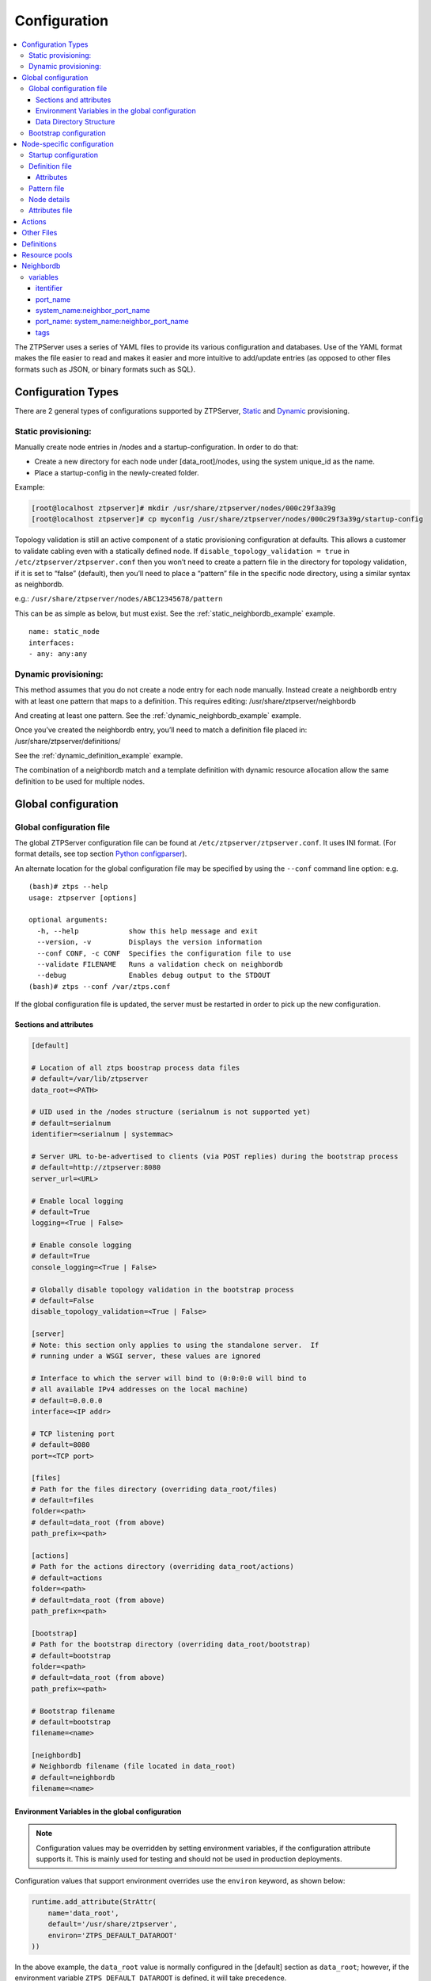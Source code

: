 Configuration
=============

.. contents:: :local:

The ZTPServer uses a series of YAML files to provide its various
configuration and databases. Use of the YAML format makes the file
easier to read and makes it easier and more intuitive to add/update
entries (as opposed to other files formats such as JSON, or binary
formats such as SQL).


Configuration Types
~~~~~~~~~~~~~~~~~~~

There are 2 general types of configurations supported by ZTPServer, `Static <static_provisioning_>`_ and `Dynamic <dynamic_provisioning_>`_ provisioning.

.. _static_provisioning:

Static provisioning:
^^^^^^^^^^^^^^^^^^^^

Manually create node entries in /nodes and a startup-configuration. In order to do that:

* Create a new directory for each node under [data_root]/nodes, using the system unique_id as the name.
* Place a startup-config in the newly-created folder.

Example:

.. code-block:: console

    [root@localhost ztpserver]# mkdir /usr/share/ztpserver/nodes/000c29f3a39g
    [root@localhost ztpserver]# cp myconfig /usr/share/ztpserver/nodes/000c29f3a39g/startup-config

Topology validation is still an active component of a static provisioning configuration at defaults. This allows a customer to validate cabling even with a statically defined node.  If ``disable_topology_validation = true`` in ``/etc/ztpserver/ztpserver.conf`` then you won’t need to create a pattern file in the directory for topology validation, if it is set to “false” (default), then you’ll need to place a “pattern” file in the specific node directory, using a similar syntax as neighbordb. 

e.g.:
``/usr/share/ztpserver/nodes/ABC12345678/pattern``

This can be as simple as below, but must exist. See the :ref:`static_neighbordb_example` example.
::

    name: static_node
    interfaces:
    - any: any:any

.. _dynamic_provisioning:

Dynamic provisioning:
^^^^^^^^^^^^^^^^^^^^^

This method assumes that you do not create a node entry for each node manually. Instead create a neighbordb entry with at least one pattern that maps to a definition. This requires editing: 
/usr/share/ztpserver/neighbordb

And creating at least one pattern. See the :ref:`dynamic_neighbordb_example` example.

Once you’ve created the neighbordb entry, you’ll need to match a definition file placed in:
/usr/share/ztpserver/definitions/

See the :ref:`dynamic_definition_example` example.

The combination of a neighbordb match and a template definition with dynamic resource allocation allow the same definition to be used for multiple nodes. 

Global configuration
~~~~~~~~~~~~~~~~~~~~

.. _global_configuration:

Global configuration file
^^^^^^^^^^^^^^^^^^^^^^^^^

The global ZTPServer configuration file can be found at ``/etc/ztpserver/ztpserver.conf``. It uses INI format. (For format details, see top section `Python configparser <https://docs.python.org/2/library/configparser.html>`_).

An alternate location for the global configuration file may be specified by using the ``--conf`` command line option:
e.g.

::

    (bash)# ztps --help
    usage: ztpserver [options]

    optional arguments:
      -h, --help            show this help message and exit
      --version, -v         Displays the version information
      --conf CONF, -c CONF  Specifies the configuration file to use
      --validate FILENAME   Runs a validation check on neighbordb
      --debug               Enables debug output to the STDOUT
    (bash)# ztps --conf /var/ztps.conf

If the global configuration file is updated, the server must be restarted in order to pick up the new configuration.

Sections and attributes
'''''''''''''''''''''''

.. code-block:: ini

    [default]

    # Location of all ztps boostrap process data files
    # default=/var/lib/ztpserver
    data_root=<PATH>

    # UID used in the /nodes structure (serialnum is not supported yet)
    # default=serialnum
    identifier=<serialnum | systemmac> 

    # Server URL to-be-advertised to clients (via POST replies) during the bootstrap process
    # default=http://ztpserver:8080
    server_url=<URL>

    # Enable local logging
    # default=True
    logging=<True | False>

    # Enable console logging
    # default=True
    console_logging=<True | False>

    # Globally disable topology validation in the bootstrap process
    # default=False
    disable_topology_validation=<True | False>

    [server]
    # Note: this section only applies to using the standalone server.  If 
    # running under a WSGI server, these values are ignored

    # Interface to which the server will bind to (0:0:0:0 will bind to 
    # all available IPv4 addresses on the local machine)
    # default=0.0.0.0
    interface=<IP addr>

    # TCP listening port
    # default=8080
    port=<TCP port>

    [files]
    # Path for the files directory (overriding data_root/files)
    # default=files
    folder=<path>
    # default=data_root (from above)
    path_prefix=<path>

    [actions]
    # Path for the actions directory (overriding data_root/actions)
    # default=actions
    folder=<path>
    # default=data_root (from above)
    path_prefix=<path>

    [bootstrap]
    # Path for the bootstrap directory (overriding data_root/bootstrap)
    # default=bootstrap
    folder=<path>
    # default=data_root (from above)
    path_prefix=<path>

    # Bootstrap filename
    # default=bootstrap
    filename=<name>

    [neighbordb]
    # Neighbordb filename (file located in data_root)
    # default=neighbordb
    filename=<name>

Environment Variables in the global configuration
'''''''''''''''''''''''''''''''''''''''''''''''''

.. note::

    Configuration values may be overridden by setting environment variables, if the configuration attribute supports it. This is mainly used for testing and should not be used in production deployments. 

Configuration values that support environment overrides use the ``environ`` keyword, as shown below:

.. code-block:: python

    runtime.add_attribute(StrAttr(
        name='data_root',
        default='/usr/share/ztpserver',
        environ='ZTPS_DEFAULT_DATAROOT'
    ))

In the above example, the ``data_root`` value is normally configured in the [default] section as ``data_root``; however, if the environment variable ``ZTPS_DEFAULT_DATAROOT`` is defined, it will take precedence.

Data Directory Structure
''''''''''''''''''''''''

The ZTPServer side components are housed in a single directory defined by the ``data_root`` variable in the global configuration file. The directory location will vary depending on the configuration in ``/etc/ztpserver/ztperserver.conf``. The data\_root is loaded when ztps is executed. The following directory structure is normally used:

.. code-block:: ini

    [data_root]
        bootstrap/
            bootstrap
            bootstrap.conf
        nodes/
            <unique_id)>/
                startup-config
                definition
                pattern
                .node
                attributes
        actions/
        files/
        definitions/
        resources/
        neighbordb

Bootstrap configuration
^^^^^^^^^^^^^^^^^^^^^^^

``[data_root]/bootstrap/`` contains files that control the bootstrap process on a node.

-  **bootstrap** is the base bootstrap script which is going to be served to all clients in order to start and run the bootstrap process. Before serving the script to the clients, the server replaces any references to $SERVER with the value of ``server_url`` in the global configuration file

-  **bootstrap.conf** is a configuration file which defines the local logging configuration on the nodes (during the bootstrap process). The file is loaded on each request.

   e.g.

   .. code-block:: yaml

      ---
      logging:
        -
          destination: "ztps.ztps-test.com:514"
          level: DEBUG
        - destination: file:/tmp/ztps-log
          level: DEBUG
        - destination: ztps-server:1234
          level: CRITICAL
        - destination: 10.0.1.1:9000
          level: CRITICAL
      xmpp:
        domain: im.ztps-test.com
        username: bootstrap
        password: eosplus
        rooms: 
          - ztps
          - ztps-room2

Node-specific configuration
~~~~~~~~~~~~~~~~~~~~~~~~~~~

``[data_root]/nodes/`` contains node-specific configuration files.

Startup configuration
^^^^^^^^^^^^^^^^^^^^^

``startup-config`` provides a static startup configuration file. If this file is present in a node’s folder, when the node sends a GET request to ``/nodes/<unique_id>`` where unique_id is either the serial number or system-mac, the server will respond with a static definition that includes:

-  a **replace\_config** action which will install the configuration file on the switch (see `actions <#actions>`__ section below for more on this)
-  all the **actions** from the local **definition** file (see definition section below for more on this) which have the ``always_execute`` attribute set to ``True``

Definition file
^^^^^^^^^^^^^^^

The **definition** file is the collection of actions which are going to be
performed during the bootstrap process for the node. The definition file
can be either: **manually created** OR **auto-generated by the server**
when the node matches one of the patterns in **neighbordb**. The
definition file is generated based on the definition file associated
with the matching pattern in **neighbordb**.

.. code-block:: yaml

    name: <system name>

    actions:
        - name: <name> 
        action: <action name>

        attributes:                     # attributes at action scope
            always_execute: True        # optional, default False
            <key>: <value>
            <key>: <value>

        onstart:   <msg>                # message to log before action is executed
        onsuccess: <msg>                # message to log if action execution succeeds
        onfailure: <msg>                # message to log if action execution fails

    attributes:                         # attributes at global scope
        <key>: <value>
        <key>: <value>
        <key>: <value>

Attributes
''''''''''

Attributes are either key/value pairs, key/dictionary pairs, key/list pairs or key/reference pairs. They are all sent to the client in order to be passed in as arguments to actions.

key/reference pairs are evaluated before being sent to the client.

Here are a few examples:

-  key/value:

   .. code-block:: yaml

       attributes:
           my_attribute : my_value

-  key/dictionary

   .. code-block:: yaml

       attributes:
           my_dict_attribute:
               key1: value1
               key2: value2

-  key/list:

   .. code-block:: yaml

       attributes:
           - my_value1
           - my_value2
           - my_valueN

-  key/reference:

   .. code-block:: yaml

       attributes:
           my_attribute : $my_other_attribute

**key/reference** attributes are identified by the fact that the value starts with the ‘$’ sign, followed by the name of another attribute. They are evaluated before being sent to the client

   Example:

   .. code-block:: yaml

       attributes:
           my_other_attribute: dummy
           my_attribute : $my_other_attribute

   will be evaluated to:

   .. code-block:: yaml

       attributes:
           my_other_attribute: dummy
           my_attribute : dummy

If a reference points to a non-existing attribute, then the variable
substitution will result in a value of *None*.

.. note::

    For release 1.0, only **one level of indirection** is
    allowed - if multiple levels of indirection are used, then the data
    sent to the client will contain unevaluated key/reference pairs in
    the attributes list (which might lead to failures or unexpected
    results in the client).

The values of the attributes can be either strings, lists, dictionaries, references to other attributes or functions.

The supported functions are:

-  **allocate(resource\_pool)** - allocate available resource from
   resource pool; the allocation is perform on the server side and the
   result of the allocation is passed to the client via the definition

.. note::

    Functions can only be used with strings as arguments,
    currently. See section on `add\_config <#actions>`__ action for
    examples.

Attributes can be defined in three places:

    -  in the node’s attributes file (see below)
    -  in the definition, at global scope
    -  in the definition, at action scope

For key/value, key/list and and key/reference attributes, in case of
conflicts between the three scopes, the following order of precidence rules are
applied to determine the final value to send to the client:

    1. action scope in the definition takes precedence
    2. attributes file comes next
    3. global scope in the definition comes last

For key/dict attributes, in case of conflicts between the scopes, the
dictionaries are merged. In the event of dictionary key conflicts, the same
precidence rules from above apply.

Pattern file
^^^^^^^^^^^^

The **pattern** file provides a :ref:`statically typed <static_provisioning>` pattern match which is
used to validate the node's neighbors during the bootstrap process (if
topology validation is enabled). The pattern file can be either:

    -  manually created
    -  auto-generated by the server, when the node matches one of the patterns in ``neighbordb``. The pattern that is matched in ``neighbordb`` is, then, written to this file and used for topology validation in subsequent re-runs of the bootstrap process.

The format of a pattern is very similar to the format of ``neighordb``
(see `neighbordb <#neighbordb>`__ section below):

.. code-block:: yaml

    variables:
        <variable_name>: <function>
    ...

    name: <single line description of pattern>
    definition: <defintion_url>
    interfaces:
        - <port_name>:<system_name>:<neighbor_port_name>:<tags>
        - <port_name>:
            device: <system_name>
            port: <neighbor_port_name>
            tags: <comma delimited tags list>
    ...

If the pattern file is missing when the node makes a GET request for its
definition, the server will log a message and return either:

    -  400 (BAD\_REQUEST) if topology validation is enabled
    -  200 (OK) if topology validation is disabled

If topology validation is enabled, the following pattern can be used in
order to disable it locally for a node (the pattern from below will
match **any** node):

.. code-block:: yaml

    name: <pattern name>
    interfaces:
        - any: any:any   

Node details
^^^^^^^^^^^^

The ``.node`` file contains a cached copy of the node’s details that were
received during the POST request the node makes to ``/nodes (URI)``.
This cache is used to validate the node’s neighbors against the
``pattern`` file, if topology validation is enabled (during the GET
request the node makes in order to retrieve its definition).

Example .node file:

.. code-block:: json

    {"neighbors": {"Management1": [{"device": "ztps.ztps-test.com",
                                    "port": "0050.569b.9ba5"}
                                  ],
                   "Ethernet2": [{"device": "veos-dc1-pod1-spine1",
                                    "port": "0050.569a.9321"}
                                ]
                  },
     "model": "vEOS",
     "version": "4.13.7M",
     "systemmac": "005056b863ac"
    }

Attributes file
^^^^^^^^^^^^^^^

``attributes`` is a file which can be used in order to store attributes
associated with the node’s definition. This is especially useful
whenever multiple nodes share the same definition - in that case,
instead of having to edit each node’s definition in order to add the
attributes (at the global or action scope), all nodes can share the same
definition (which might be symlinked to their individual node folder)
and the user only has to create the attributes file for each node. The
``attributes`` file should be a valid key/value YAML file.

Actions
~~~~~~~

``[data_root]/actions/`` contains all of the actions available for use in
definitions. More details about each action can be found at the top of
the corresponding Python file.

+---------------------------+-----------------------------------------------------------+----------------------------------------+
| Action                    | Description                                               | Required Attributes                    |
+===========================+===========================================================+========================================+
| :mod:`add_config` *       | Adds a section of config to the final startup-config file | url                                    |
+---------------------------+-----------------------------------------------------------+----------------------------------------+
| :mod:`copy_file`          | Copies a file from the server to the destination node     | src\_url, dst\_url, overwrite, mode    |
+---------------------------+-----------------------------------------------------------+----------------------------------------+
| :mod:`install_cli_plugin` | Installs a new EOS CLI plugin and configures rc.eos       | url                                    |
+---------------------------+-----------------------------------------------------------+----------------------------------------+
| :mod:`install_extension`  | Installs a new EOS extension                              | extension\_url, autoload, force        |
+---------------------------+-----------------------------------------------------------+----------------------------------------+
| :mod:`install_image`      | Validates and installs a specific version of EOS          | url, version                           |
+---------------------------+-----------------------------------------------------------+----------------------------------------+
| :mod:`replace_config`     | Sends an entire startup-config to the node (overrides     | url                                    |
|                           | (overrides add\_config)                                   |                                        |
+---------------------------+-----------------------------------------------------------+----------------------------------------+
| :mod:`send_email`         | Sends an email to a set of recipients routed              | smarthost, sender, receivers, subject, |
|                           | through a relay host. Can include file attachments        | body, attachments, commands            |
+---------------------------+-----------------------------------------------------------+----------------------------------------+

Additional details on each action are available in the :doc:`actions` module docs.

.. note::

    * The 'add_config' action supports applying block of EOS configuration commands to a node’s startup-config.

e.g.

Let’s assume that we have a block of configuration that adds a list of
NTP servers to the startup configuration. The action would be
constructed as such:

.. code-block:: yaml

    actions:
        - name: configure NTP
          action: add_config
          attributes:
            url: /files/templates/ntp.template

The above action would reference the ``ntp.template`` file which would
configure NTP. The template file could look like the one from below:

.. code-block:: console

    ntp server 0.north-america.pool.ntp.org
    ntp server 1.north-america.pool.ntp.org
    ntp server 2.north-america.pool.ntp.org
    ntp server 3.north-america.pool.ntp.org

When this action is called, the configuration snippet above will be
appended to the ``startup-config`` file.

The configuration templates can also contains **variables**, which are
automatically substituted during the action’s execution. A variable is
marked in the template via the '$' symbol.

e.g. Let’s assume a need for a more generalized template that only needs
node specific values changed (such as a hostname and management IP
address). In this case, we’ll build an action that allows for **variable
substitution** as follows.

.. code-block:: yaml

    actions:
        - name: configure system
          action: add_config
          attributes:
            url: /files/templates/system.template
            variables:
                hostname: veos01
                ipaddress: 192.168.1.16/24

The corresponding template file ``system.template`` will provide the
configuration block:

.. code-block:: yaml

    hostname $hostname
    !
    interface Management1
        description OOB interface
        ip address $ipaddress
        no shutdown

This will result in the following configuration being added to the
``startup-config``:

.. code-block:: console

    hostname veos01
    !
    interface Management1
        description OOB interface
        ip address 192.168.1.16/24
        no shutdown

Note that in each of the examples, above, the template files are
just standard EOS configuration blocks.

Other Files
~~~~~~~~~~~

``[data_root]/files/`` contains the files that actions might request
from the server. For example, ``[data_root]/files/images/`` could contain
all EOS SWI files.

Definitions
~~~~~~~~~~~

``[data_root]/definitions/`` contains a set of shared definition files
which can be associated with pattern in neighbordb (see the :ref:`neighbordb`
section below) or symlink-ed from nodes’ folders.

Resource pools
~~~~~~~~~~~~~~

``[data_root]/resources/`` contains global resource pools from which
attributes in definitions can be allocated via the allocate(...)
function.

The resource pools provide a way to dynamically allocate a resource to a
node when the node definition is created. The resource pools are
key/value YAML files that contain a set of resources to be allocated to
a node (whenever the allocate(...) function is used in the definition).

.. code-block:: console

    <value1>: <"null"|node_identifier>
    <value2>: <"null"|node_identifier>

In the example below, a resource pool contains a series of 8 IP
addresses to be allocated. Entries which are not yet allocated to a node
are marked using the ``null`` descriptor.

.. code-block:: console

    192.168.1.1/24: null
    192.168.1.2/24: null
    192.168.1.3/24: null
    192.168.1.4/24: null
    192.168.1.5/24: null
    192.168.1.6/24: null
    192.168.1.7/24: null
    192.168.1.8/24: null

When a resource is allocated to a node’s definition, the first available
null value will be replaced by the node’s unique_id. Here is an
example:

.. code-block:: console

    192.168.1.1/24: 001c731a2b3c
    192.168.1.2/24: null
    192.168.1.3/24: null
    192.168.1.4/24: null
    192.168.1.5/24: null
    192.168.1.6/24: null
    192.168.1.7/24: null
    192.168.1.8/24: null

On subsequent attempts to allocate the resource to the same node, ZTPS
will first check to see whether the node has already been allocated a
resource from the pool. If it has, it will reuse the resource instead of
allocating a new one.

In order to free a resource from a pool, simply turn the value
associated to it back to ``null``, by editing the resource file.

.. _neighbordb:

Neighbordb
~~~~~~~~~~

The ``neighbordb`` YAML file defines mappings between node descriptions
and node definitions. If a node does not already have a node
definition, then the node’s details are attempted to be matched against
the patterns in ``neighbordb``. If a match is successful, then a node
definition will be automatically generated for the node.

.. code-block:: yaml

    variables:
        variable_name: function
    ...
    patterns*:
        - name*: <single line description of pattern>
          definition*: <defintion_url>
          node: <unique_id>
          variables:
            <variable_name>: <function>
          interfaces*:
            - <port_name>*: <system_name>*:<neighbor_port_name>:<tags>
            - <port_name>*:
                device*: <system_name>*
                port: <neighbor_port_name>
                tags: <comma delimited tags list>
    ...

.. note::

    Itemsmarked wiht \* are mandatory elements. Everything else is optional.

variables
^^^^^^^^^

This section allows for the definition of variables in neighbordb. The
variables can be used to match remote device and/or interface names
(``<system_name>``, ``<neighbor_port_name>`` above) of a node during
the pattern matching stage. The supported values are:

string
    same as exact(string) from below

exact (pattern)
    defines a pattern that must be matched exactly (Note: this is the default function if another function is not specified)
regex (pattern)
    defines a regex pattern to match the node name against
includes (string)
    defines a string that must be present in the node name
excludes (string)
    defines a string that must not be present in the node name

itentifier
''''''''''

System serial number or MAC address of a node, depending on the global 'identifier' setting in ztpserver.conf.

port\_name
''''''''''

Local node interface - supported values (MUST start with **“Ethernet”**,
if not keyword):

-  **Any interface**

   -  any

-  **No interface**

   -  none

-  **Explicit interface**

   -  Ethernet1
   -  Ethernet2/4

-  **Interface list/range**

   -  Ethernet1-2
   -  Ethernet1,3
   -  Ethernet1-2,3/4
   -  Ethernet1-2,4
   -  Ethernet1-2,4,6
   -  Ethernet1-2,4,6,8-9
   -  Ethernet4,6,8-9
   -  Ethernet10-20
   -  Ethernet1/3-2/4 *
   -  Ethernet3-$ *
   -  Ethernet1/10-$ *

-  **All Interfaces on a Module**

   -  Ethernet1/$ *

.. note::

    \* Available in future releases.

system\_name:neighbor\_port\_name
'''''''''''''''''''''''''''''''''

Remote system and interfaces - supported values (STRING = any string
which does not contain any white spaces):

-  ``any``: interface is connected
-  ``none``: interface is NOT connected
-  ``<STRING>:<STRING>``: interface is connected to specific
   device/interface
-  ``<STRING>`` (Note: if only the device is configured, then ‘any’ is
   implied for the interface. This is equal to ``<DEVICE>:any``):
   interface is connected to device
-  ``<DEVICE>:any``: interface is connected to device
-  ``<DEVICE>:none``: interface is NOT connected to device (might be
   connected or not to some other device)
-  ``$<VARIABLE>:<STRING>``: interface is connected to specific
   device/interface
-  ``<STRING>:<$VARIABLE>``: interface is connected to specific
   device/interface
-  ``$<VARIABLE>:<$VARIABLE>``: interface is connected to specific
   device/interface
-  ``$<VARIABLE>`` (‘any’ is implied for the interface. This is equal to
   ``$<VARIABLE>:any``): interface is connected to device
-  ``$<VARIABLE>:any``: interface is connected to device
-  ``$<VARIABLE>:none``: interface is NOT connected to device (might be
   connected or not to some other device)

port\_name: system\_name:neighbor\_port\_name
'''''''''''''''''''''''''''''''''''''''''''''

Negative constraints
                    

1.  ``any: DEVICE:none``: no port is connected to DEVICE
2.  ``none: DEVICE:any``: same as above
3.  ``none: DEVICE:none``: same as above
4.  ``none: any:PORT``: no device is connected to PORT on any device
5.  ``none: DEVICE:PORT``: no device is connected to DEVICE:PORT
6.  ``INTERFACES: any:none``: interfaces not connected
7.  ``INTERFACES: none:any``: same as above
8.  ``INTERFACES: none:none``: same as above
9.  ``INTERFACES: none:PORT``: interfaces not connected to PORT on any
    device
10. ``INTERFACES: DEVICE:none``: interfaces not connected to DEVICE
11. ``any: any:none``: bogus, will prevent pattern from matching
    anything
12. ``any: none:none``: bogus, will prevent pattern from matching
    anything
13. ``any: none:any``: bogus, will prevent pattern from matching
    anything
14. ``any: none:PORT``: bogus, will prevent pattern from matching
    anything
15. ``none: any:any``: bogus, will prevent pattern from matching
    anything
16. ``none: any:none``: bogus, will prevent pattern from matching
    anything
17. ``none: none:any``: bogus, will prevent pattern from matching
    anything
18. ``none: none:none``: bogus, will prevent pattern from matching
    anything
19. ``none: none:PORT``: bogus, will prevent pattern from matching
    anything

Positive constraints
                    

1. ``any: any:any``: matches anything
2. ``any: any:PORT``: matches any interface connected to any device’s
   PORT
3. ``any: DEVICE:any``: matches any interface connected to DEVICE
4. ``any: DEVICE:PORT``: matches any interface connected to DEVICE:PORT
5. ``INTERFACES: any:any``: matches if local interfaces is one of
   INTERFACES
6. ``INTERFACES: any:PORT``: matches if one of INTERFACES is connected
   to any device’s PORT
7. ``INTERFACES: DEVICE:any``: matches if one of INTERFACES is connected
   to DEVICE
8. ``INTERFACES: DEVICE:PORT``: matches if one of INTERFACES is
   connected to DEVICE:PORT

tags
''''

Supported in future releases.
